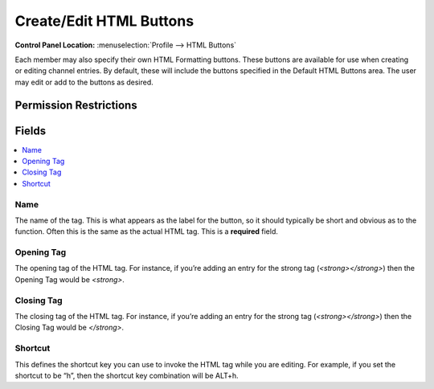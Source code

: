 Create/Edit HTML Buttons
========================

.. rst-class:: cp-path

**Control Panel Location:** :menuselection:`Profile --> HTML Buttons`

.. Overview

Each member may also specify their own HTML Formatting buttons. These buttons are available for use when creating or editing channel entries. By default, these will include the buttons specified in the Default HTML Buttons area. The user may edit or add to the buttons as desired.

.. Screenshot (optional)

.. Permissions

Permission Restrictions
-----------------------

Fields
------

.. contents::
  :local:
  :depth: 1

.. Each Field

Name
~~~~

The name of the tag. This is what appears as the label for the button, so it should typically be short and obvious as to the function. Often this is the same as the actual HTML tag. This is a **required** field.

Opening Tag
~~~~~~~~~~~

The opening tag of the HTML tag. For instance, if you’re adding an entry for the strong tag (`<strong></strong>`) then the Opening Tag would be `<strong>`.

Closing Tag
~~~~~~~~~~~

The closing tag of the HTML tag. For instance, if you’re adding an entry for the strong tag (`<strong></strong>`) then the Closing Tag would be `</strong>`.

Shortcut
~~~~~~~~

This defines the shortcut key you can use to invoke the HTML tag while you are editing. For example, if you set the shortcut to be “h”, then the shortcut key combination will be ALT+h.


